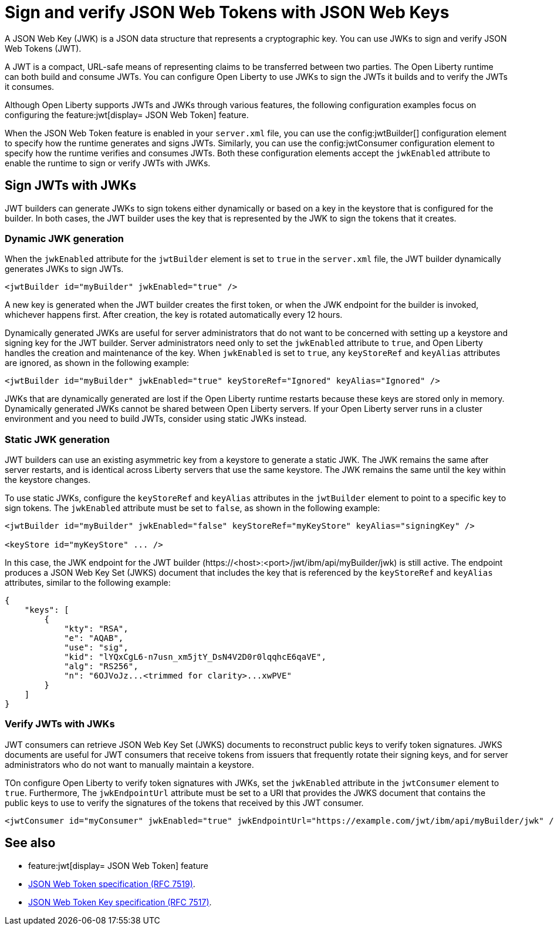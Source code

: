 // Copyright (c) 2023 IBM Corporation and others.
// Licensed under Creative Commons Attribution-NoDerivatives
// 4.0 International (CC BY-ND 4.0)
//   https://creativecommons.org/licenses/by-nd/4.0/
//
// Contributors:
//     IBM Corporation
//
:page-layout: general-reference
:page-type: general
= Sign and verify JSON Web Tokens with JSON Web Keys

A JSON Web Key (JWK) is a JSON data structure that represents a cryptographic key. You can use JWKs to sign and verify JSON Web Tokens (JWT).

A JWT is a compact, URL-safe means of representing claims to be transferred between two parties. The Open Liberty runtime can both build and consume JWTs. You can configure Open Liberty to use JWKs to sign the JWTs it builds and to verify the JWTs it consumes.

Although Open Liberty supports JWTs and JWKs through various features, the following configuration examples focus on configuring the feature:jwt[display= JSON Web Token] feature.

When the JSON Web Token feature is enabled in your `server.xml` file, you can use the config:jwtBuilder[] configuration element to specify how the runtime generates and signs JWTs. Similarly, you can use the config:jwtConsumer configuration element to specify how the runtime verifies and consumes JWTs. Both these configuration elements accept the `jwkEnabled` attribute to enable the runtime to sign or verify JWTs with JWKs.

== Sign JWTs with JWKs

JWT builders can generate JWKs to sign tokens either dynamically or based on a key in the keystore that is configured for the builder. In both cases, the JWT builder uses the key that is represented by the JWK to sign the tokens that it creates.

=== Dynamic JWK generation

When the `jwkEnabled` attribute for the `jwtBuilder` element is set to `true` in the `server.xml` file, the JWT builder dynamically generates JWKs to sign JWTs.

[source, xml]
----
<jwtBuilder id="myBuilder" jwkEnabled="true" />
----

A new key is generated when the JWT builder creates the first token, or when the JWK endpoint for the builder is invoked, whichever happens first. After creation, the key is rotated automatically every 12 hours.

Dynamically generated JWKs are useful for server administrators that do not want to be concerned with setting up a keystore and signing key for the JWT builder. Server administrators need only to set the `jwkEnabled` attribute to `true`, and Open Liberty handles the creation and maintenance of the key. When `jwkEnabled` is set to `true`, any `keyStoreRef` and `keyAlias` attributes are ignored, as shown in the following example:

[source, xml]
----
<jwtBuilder id="myBuilder" jwkEnabled="true" keyStoreRef="Ignored" keyAlias="Ignored" />
----

JWKs that are dynamically generated are lost if the Open Liberty runtime restarts because these keys are stored only in memory. Dynamically generated JWKs cannot be shared between Open Liberty servers. If your Open Liberty server runs in a cluster environment and you need to build JWTs, consider using static JWKs instead.

=== Static JWK generation

JWT builders can use an existing asymmetric key from a keystore to generate a static JWK. The JWK remains the same after server restarts, and is identical across Liberty servers that use the same keystore. The JWK remains the same until the key within the keystore changes.

To use static JWKs, configure the `keyStoreRef` and `keyAlias` attributes in the `jwtBuilder` element to point to a specific key to sign tokens. The `jwkEnabled` attribute must be set to `false`, as shown in the following example:

[source, xml]
----
<jwtBuilder id="myBuilder" jwkEnabled="false" keyStoreRef="myKeyStore" keyAlias="signingKey" />

<keyStore id="myKeyStore" ... />
----

In this case, the JWK endpoint for the JWT builder (\https://<host>:<port>/jwt/ibm/api/myBuilder/jwk) is still active. The endpoint produces a JSON Web Key Set (JWKS) document that includes the key that is referenced by the `keyStoreRef` and `keyAlias` attributes, similar to the following example:

[source, json]
----
{
    "keys": [
        {
            "kty": "RSA",
            "e": "AQAB",
            "use": "sig",
            "kid": "lYQxCgL6-n7usn_xm5jtY_DsN4V2D0r0lqqhcE6qaVE",
            "alg": "RS256",
            "n": "6OJVoJz...<trimmed for clarity>...xwPVE"
        }
    ]
}
----

=== Verify JWTs with JWKs

JWT consumers can retrieve JSON Web Key Set (JWKS) documents to reconstruct public keys to verify token signatures. JWKS documents are useful for JWT consumers that receive tokens from issuers that frequently rotate their signing keys, and for server administrators who do not want to manually maintain a keystore.

TOn configure Open Liberty to verify token signatures with JWKs, set the `jwkEnabled` attribute in the `jwtConsumer` element to `true`. Furthermore, The `jwkEndpointUrl` attribute must be set to a URI that provides the JWKS document that contains the public keys to use to verify the signatures of the tokens that received by this JWT consumer.

[source, xml]
----
<jwtConsumer id="myConsumer" jwkEnabled="true" jwkEndpointUrl="https://example.com/jwt/ibm/api/myBuilder/jwk" />
----

== See also
- feature:jwt[display= JSON Web Token] feature
- link:https://datatracker.ietf.org/doc/html/rfc7519[JSON Web Token specification (RFC 7519)].
- link:https://datatracker.ietf.org/doc/html/rfc7517[JSON Web Token Key specification (RFC 7517)].
